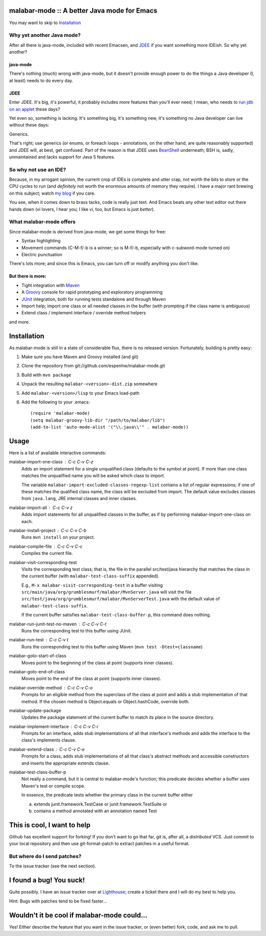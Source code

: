 ==============================================
 malabar-mode :: A better Java mode for Emacs
==============================================

You may want to skip to Installation_

Why yet another Java mode?
==========================

After all there is java-mode, included with recent Emacsen, and
JDEE_ if you want something more IDEish.  So why yet another?

java-mode
---------

There's nothing (much) wrong with java-mode, but it doesn't provide
enough power to do the things a Java developer (I, at least) needs to
do every day.

JDEE
----

Enter JDEE.  It's big, it's powerful, it probably includes more
features than you'll ever need; I mean, who needs to `run jdb on an
applet`_ these days?

Yet even so, something is lacking.  It's something big, it's something
new, it's something no Java developer can live without these days:

Generics.

That's right; use generics (or enums, or foreach loops - annotations,
on the other hand, are quite reasonably supported) and JDEE will, at
best, get confused.  Part of the reason is that JDEE uses BeanShell_
underneath; BSH is, sadly, unmaintained and lacks support for Java 5
features.

So why not use an IDE?
======================

Because, in my arrogant opinion, the current crop of IDEs is complete
and utter crap, not worth the bits to store or the CPU cycles to run
(and *definitely* not worth the enormous amounts of memory they
require).  I have a major rant brewing on this subject; watch `my
blog`_ if you care.

You see, when it comes down to brass tacks, code is really just text.
And Emacs beats any other text editor out there hands down (vi lovers,
I hear you; I like vi, too, but Emacs is just *better*).

What malabar-mode offers
========================

Since malabar-mode is derived from java-mode, we get some things for free:

- Syntax highlighting

- Movement commands (C-M-f/-b is a winner; so is M-f/-b, especially
  with c-subword-mode turned on)

- Electric punctuation

There's lots more; and since this is Emacs, you can turn off or modify
anything you don't like.

But there is more:
------------------

- Tight integration with Maven_

- A Groovy_ console for rapid prototyping and exploratory programming

- JUnit_ integration, both for running tests standalone and through Maven

- Import help; import one class or all needed classes in the buffer
  (with prompting if the class name is ambiguous)

- Extend class / implement interface / override method helpers

and more.

==============
 Installation
==============

As malabar-mode is still in a state of considerable flux, there is no
released version.  Fortunately, building is pretty easy:

1. Make sure you have Maven and Groovy installed (and git)
   
2. Clone the repository from git://github.com/espenhw/malabar-mode.git
   
3. Build with ``mvn package``
   
4. Unpack the resulting ``malabar-<version>-dist.zip`` somewhere
   
5. Add ``malabar-<version>/lisp`` to your Emacs load-path
   
6. Add the following to your .emacs::
   
     (require 'malabar-mode)
     (setq malabar-groovy-lib-dir "/path/to/malabar/lib")
     (add-to-list 'auto-mode-alist '("\\.java\\'" . malabar-mode))

=======
 Usage
=======

Here is a list of available interactive commands:

malabar-import-one-class : C-c C-v C-z
  Adds an import statement for a single unqualified class (defaults to
  the symbol at point).  If more than one class matches the
  unqualified name you will be asked which class to import.

  The variable ``malabar-import-excluded-classes-regexp-list``
  contains a list of regular expressions; if one of these matches the
  qualified class name, the class will be excluded from import.  The
  default value excludes classes from ``java.lang``, JRE internal
  classes and inner classes.

malabar-import-all : C-c C-v z
  Adds import statements for all unqualified classes in the buffer, as
  if by performing malabar-import-one-class on each.

malabar-install-project : C-c C-v C-b
  Runs ``mvn install`` on your project.

malabar-compile-file : C-c C-v C-c
  Compiles the current file.

malabar-visit-corresponding-test
  Visits the corresponding test class; that is, the file in the
  parallel src/test/java hierarchy that matches the class in the
  current buffer (with ``malabar-test-class-suffix`` appended).

  E.g., ``M-x malabar-visit-corresponding-test`` in a buffer visiting
  ``src/main/java/org/grumblesmurf/malabar/MvnServer.java`` will visit
  the file
  ``src/test/java/org/grumblesmurf/malabar/MvnServerTest.java`` with
  the default value of ``malabar-test-class-suffix``.

  If the current buffer satisfies ``malabar-test-class-buffer-p``,
  this command does nothing.

malabar-run-junit-test-no-maven : C-c C-v C-t
  Runs the corresponding test to this buffer using JUnit.

malabar-run-test : C-c C-v t
  Runs the corresponding test to this buffer using Maven (``mvn test -Dtest=classname``)

malabar-goto-start-of-class
  Moves point to the beginning of the class at point (supports inner classes).

malabar-goto-end-of-class
  Moves point to the end of the class at point (supports inner classes).

malabar-override-method : C-c C-v C-o
  Prompts for an eligible method from the superclass of the class at
  point and adds a stub implementation of that method.  If the chosen
  method is Object.equals or Object.hashCode, override both.

malabar-update-package
  Updates the package statement of the current buffer to match its place
  in the source directory.

malabar-implement-interface : C-c C-v C-i
  Prompts for an interface, adds stub implementations of all that
  interface's methods and adds the interface to the class's implements
  clause.

malabar-extend-class : C-c C-v C-e
  Prompts for a class, adds stub implementations of all that class's
  abstract methods and accessible constructors and inserts the
  appropriate extends clause.

malabar-test-class-buffer-p
  Not really a command, but it is central to malabar-mode's function;
  this predicate decides whether a buffer uses Maven's test or compile
  scope.

  In essence, the predicate tests whether the primary class in the
  current buffer either

  a. extends junit.framework.TestCase or junit.framework.TestSuite or

  b. contains a method annotated with an annotation named Test

============================
This is cool, I want to help
============================

Github has excellent support for forking!  If you don't want to go
that far, git is, after all, a *distributed* VCS.  Just commit to your
local repository and then use git-format-patch to extract patches in a
useful format.

But where do I send patches?
============================

To the issue tracker (see the next section).

===========================
 I found a bug!  You suck!
===========================

Quite possibly.  I have an issue tracker over at Lighthouse_; create a
ticket there and I will do my best to help you.

Hint:  Bugs with patches tend to be fixed faster...

==============================================
 Wouldn't it be cool if malabar-mode could...
==============================================

Yes!  Either describe the feature that you want in the issue tracker,
or (even better) fork, code, and ask me to pull.

.. _JDEE: http://jdee.sourceforge.net/
.. _run jdb on an applet: http://jdee.sourceforge.net/jdedoc/html/jde-ug/jde-ug-content.html#d0e4142
.. _BeanShell: http://www.beanshell.org/
.. _my blog: http://blog.grumblesmurf.org/
.. _Maven: http://maven.apache.org/
.. _Groovy: http://groovy.codehaus.org/
.. _Junit: http://www.junit.org/
.. _Lighthouse: http://espenhw.lighthouseapp.com/projects/26275-malabar-mode/
